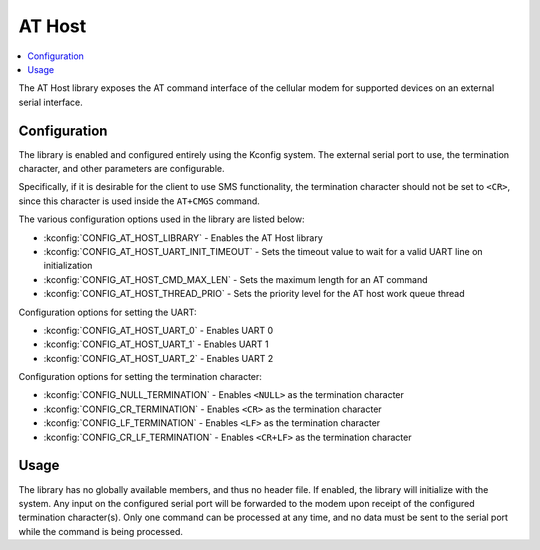﻿.. _lib_at_host:

AT Host
#######

.. contents::
   :local:
   :depth: 2

The AT Host library exposes the AT command interface of the cellular modem for supported devices on an external serial interface.

Configuration
*************

The library is enabled and configured entirely using the Kconfig system.
The external serial port to use, the termination character, and other parameters are configurable.

Specifically, if it is desirable for the client to use SMS functionality, the termination character should not be set to ``<CR>``, since this character is used inside the ``AT+CMGS`` command.

The various configuration options used in the library are listed below:

* :kconfig:`CONFIG_AT_HOST_LIBRARY` - Enables the AT Host library
* :kconfig:`CONFIG_AT_HOST_UART_INIT_TIMEOUT` - Sets the timeout value to wait for a valid UART line on initialization
* :kconfig:`CONFIG_AT_HOST_CMD_MAX_LEN` - Sets the maximum length for an AT command
* :kconfig:`CONFIG_AT_HOST_THREAD_PRIO` - Sets the priority level for the AT host work queue thread

Configuration options for setting the UART:

* :kconfig:`CONFIG_AT_HOST_UART_0` - Enables UART 0
* :kconfig:`CONFIG_AT_HOST_UART_1` - Enables UART 1
* :kconfig:`CONFIG_AT_HOST_UART_2` - Enables UART 2

Configuration options for setting the termination character:

* :kconfig:`CONFIG_NULL_TERMINATION` - Enables ``<NULL>`` as the termination character
* :kconfig:`CONFIG_CR_TERMINATION` - Enables ``<CR>`` as the termination character
* :kconfig:`CONFIG_LF_TERMINATION` - Enables ``<LF>`` as the termination character
* :kconfig:`CONFIG_CR_LF_TERMINATION` - Enables ``<CR+LF>`` as the termination character

Usage
*****

The library has no globally available members, and thus no header file.
If enabled, the library will initialize with the system.
Any input on the configured serial port will be forwarded to the modem upon receipt of the configured termination character(s).
Only one command can be processed at any time, and no data must be sent to the serial port while the command is being processed.
